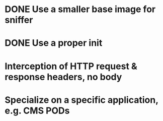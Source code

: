 * DONE Use a smaller base image for sniffer
* DONE Use a proper init
* Interception of HTTP request & response headers, no body
* Specialize on a specific application, e.g. CMS PODs
